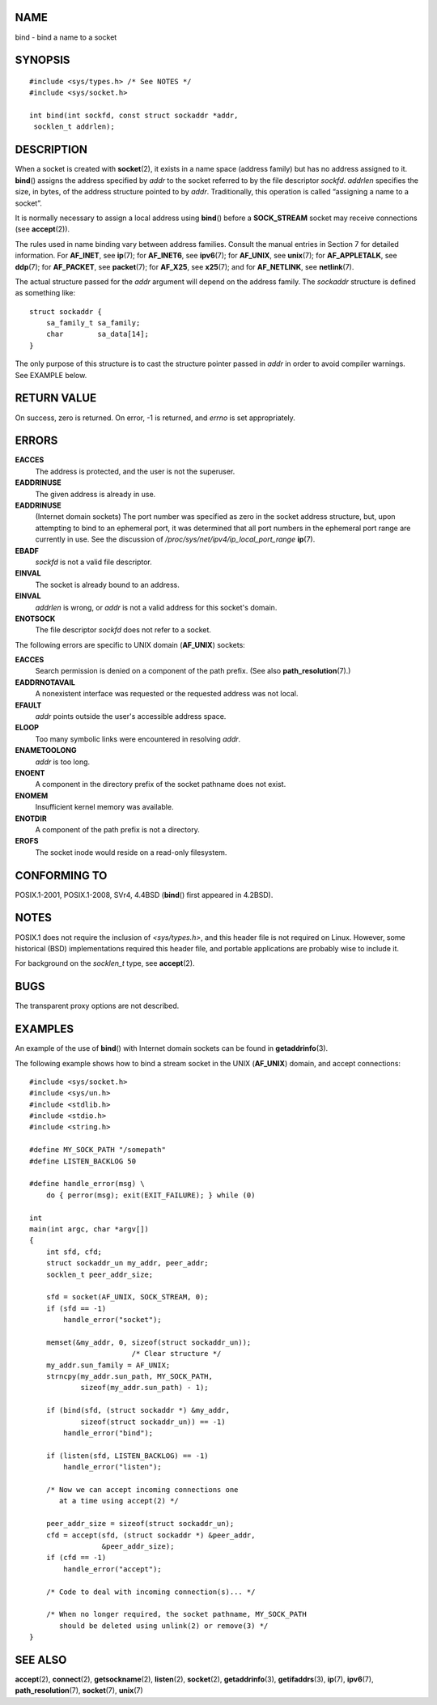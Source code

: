 NAME
====

bind - bind a name to a socket

SYNOPSIS
========

::

   #include <sys/types.h> /* See NOTES */
   #include <sys/socket.h>

   int bind(int sockfd, const struct sockaddr *addr,
    socklen_t addrlen);

DESCRIPTION
===========

When a socket is created with **socket**\ (2), it exists in a name space
(address family) but has no address assigned to it. **bind**\ () assigns
the address specified by *addr* to the socket referred to by the file
descriptor *sockfd*. *addrlen* specifies the size, in bytes, of the
address structure pointed to by *addr*. Traditionally, this operation is
called “assigning a name to a socket”.

It is normally necessary to assign a local address using **bind**\ ()
before a **SOCK_STREAM** socket may receive connections (see
**accept**\ (2)).

The rules used in name binding vary between address families. Consult
the manual entries in Section 7 for detailed information. For
**AF_INET**, see **ip**\ (7); for **AF_INET6**, see **ipv6**\ (7); for
**AF_UNIX**, see **unix**\ (7); for **AF_APPLETALK**, see **ddp**\ (7);
for **AF_PACKET**, see **packet**\ (7); for **AF_X25**, see
**x25**\ (7); and for **AF_NETLINK**, see **netlink**\ (7).

The actual structure passed for the *addr* argument will depend on the
address family. The *sockaddr* structure is defined as something like:

::

   struct sockaddr {
       sa_family_t sa_family;
       char        sa_data[14];
   }

The only purpose of this structure is to cast the structure pointer
passed in *addr* in order to avoid compiler warnings. See EXAMPLE below.

RETURN VALUE
============

On success, zero is returned. On error, -1 is returned, and *errno* is
set appropriately.

ERRORS
======

**EACCES**
   The address is protected, and the user is not the superuser.

**EADDRINUSE**
   The given address is already in use.

**EADDRINUSE**
   (Internet domain sockets) The port number was specified as zero in
   the socket address structure, but, upon attempting to bind to an
   ephemeral port, it was determined that all port numbers in the
   ephemeral port range are currently in use. See the discussion of
   */proc/sys/net/ipv4/ip_local_port_range* **ip**\ (7).

**EBADF**
   *sockfd* is not a valid file descriptor.

**EINVAL**
   The socket is already bound to an address.

**EINVAL**
   *addrlen* is wrong, or *addr* is not a valid address for this
   socket's domain.

**ENOTSOCK**
   The file descriptor *sockfd* does not refer to a socket.

The following errors are specific to UNIX domain (**AF_UNIX**) sockets:

**EACCES**
   Search permission is denied on a component of the path prefix. (See
   also **path_resolution**\ (7).)

**EADDRNOTAVAIL**
   A nonexistent interface was requested or the requested address was
   not local.

**EFAULT**
   *addr* points outside the user's accessible address space.

**ELOOP**
   Too many symbolic links were encountered in resolving *addr*.

**ENAMETOOLONG**
   *addr* is too long.

**ENOENT**
   A component in the directory prefix of the socket pathname does not
   exist.

**ENOMEM**
   Insufficient kernel memory was available.

**ENOTDIR**
   A component of the path prefix is not a directory.

**EROFS**
   The socket inode would reside on a read-only filesystem.

CONFORMING TO
=============

POSIX.1-2001, POSIX.1-2008, SVr4, 4.4BSD (**bind**\ () first appeared in
4.2BSD).

NOTES
=====

POSIX.1 does not require the inclusion of *<sys/types.h>*, and this
header file is not required on Linux. However, some historical (BSD)
implementations required this header file, and portable applications are
probably wise to include it.

For background on the *socklen_t* type, see **accept**\ (2).

BUGS
====

The transparent proxy options are not described.

EXAMPLES
========

An example of the use of **bind**\ () with Internet domain sockets can
be found in **getaddrinfo**\ (3).

The following example shows how to bind a stream socket in the UNIX
(**AF_UNIX**) domain, and accept connections:

::

   #include <sys/socket.h>
   #include <sys/un.h>
   #include <stdlib.h>
   #include <stdio.h>
   #include <string.h>

   #define MY_SOCK_PATH "/somepath"
   #define LISTEN_BACKLOG 50

   #define handle_error(msg) \
       do { perror(msg); exit(EXIT_FAILURE); } while (0)

   int
   main(int argc, char *argv[])
   {
       int sfd, cfd;
       struct sockaddr_un my_addr, peer_addr;
       socklen_t peer_addr_size;

       sfd = socket(AF_UNIX, SOCK_STREAM, 0);
       if (sfd == -1)
           handle_error("socket");

       memset(&my_addr, 0, sizeof(struct sockaddr_un));
                           /* Clear structure */
       my_addr.sun_family = AF_UNIX;
       strncpy(my_addr.sun_path, MY_SOCK_PATH,
               sizeof(my_addr.sun_path) - 1);

       if (bind(sfd, (struct sockaddr *) &my_addr,
               sizeof(struct sockaddr_un)) == -1)
           handle_error("bind");

       if (listen(sfd, LISTEN_BACKLOG) == -1)
           handle_error("listen");

       /* Now we can accept incoming connections one
          at a time using accept(2) */

       peer_addr_size = sizeof(struct sockaddr_un);
       cfd = accept(sfd, (struct sockaddr *) &peer_addr,
                    &peer_addr_size);
       if (cfd == -1)
           handle_error("accept");

       /* Code to deal with incoming connection(s)... */

       /* When no longer required, the socket pathname, MY_SOCK_PATH
          should be deleted using unlink(2) or remove(3) */
   }

SEE ALSO
========

**accept**\ (2), **connect**\ (2), **getsockname**\ (2),
**listen**\ (2), **socket**\ (2), **getaddrinfo**\ (3),
**getifaddrs**\ (3), **ip**\ (7), **ipv6**\ (7),
**path_resolution**\ (7), **socket**\ (7), **unix**\ (7)
